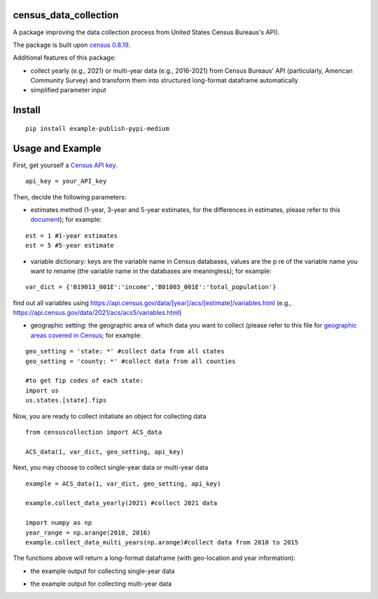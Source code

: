 census_data_collection
===============
A package improving the data collection process from United States Census Bureaus's API).

The package is built upon `census 0.8.19 <https://pypi.org/project/census/#files>`_.

Additional features of this package:

* collect yearly (e.g., 2021) or multi-year data (e.g., 2016-2021) from Census Bureaus' API (particularly, American Community Survey) and transform them into structured long-format dataframe automatically
* simplified parameter input


Install
============
::

  pip install example-publish-pypi-medium

Usage and Example
=====

First, get yourself a `Census API key <https://api.census.gov/data/key_signup.html>`_.
::

  api_key = your_API_key
Then, decide the following parameters:

*  estimates method (1-year, 3-year and 5-year estimates, for the differences in estimates, please refer to this `document <https://www.census.gov/content/dam/Census/library/publications/2020/acs/acs_general_handbook_2020_ch03.pdf>`_); for example:
::

   est = 1 #1-year estimates
   est = 5 #5-year estimate
 
* variable dictionary: keys are the variable name in Census databases, values are the p re of the variable name you want to rename (the variable name in the databases are meaningless); for example: 
::  

   var_dict = {'B19013_001E':'income','B01003_001E':'total_population'}
   
find out all variables using https://api.census.gov/data/[year]/acs/[estimate]/variables.html (e.g., https://api.census.gov/data/2021/acs/acs5/variables.html)

* geographic setting: the geographic area of which data you want to collect (please refer to this file for `geographic areas covered in Census <https://www.census.gov/content/dam/Census/library/publications/2020/acs/acs_general_handbook_2020_ch02.pdf>`_; for example:
::

   geo_setting = 'state: *' #collect data from all states
   geo_setting = 'county: *' #collect data from all counties
   
   #to get fip codes of each state:
   import us
   us.states.[state].fips 


Now, you are ready to collect initatiate an object for collecting data
::

    from censuscollection import ACS_data
    
    ACS_data(1, var_dict, geo_setting, api_key)

Next, you may choose to collect single-year data or multi-year data

:: 

   example = ACS_data(1, var_dict, geo_setting, api_key)
  
   example.collect_data_yearly(2021) #collect 2021 data 
  
   import numpy as np
   year_range = np.arange(2010, 2016)
   example.collect_data_multi_years(np.arange)#collect data from 2010 to 2015


The functions above will return a long-format dataframe (with geo-location and year information):

* the example output for collecting single-year data

.. image:: images/single_year.png

* the example output for collecting multi-year data

.. image:: images/multi_year.png

